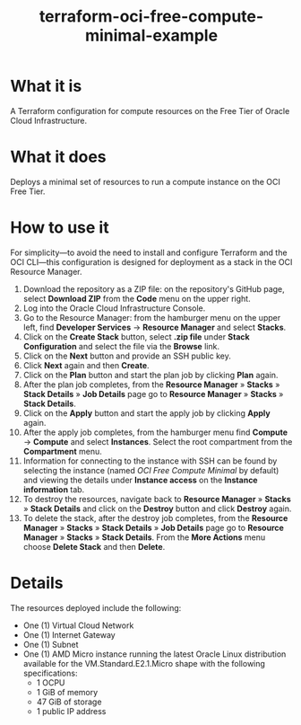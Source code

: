 #+TITLE: terraform-oci-free-compute-minimal-example
* What it is
  A Terraform configuration for compute resources on the Free Tier of Oracle Cloud Infrastructure.
* What it does
  Deploys a minimal set of resources to run a compute instance on the OCI Free Tier.
* How to use it
  For simplicity—to avoid the need to install and configure Terraform and the OCI CLI—this configuration is designed for deployment as a stack in the OCI Resource Manager.
  1. Download the repository as a ZIP file: on the repository's GitHub page, select *Download ZIP* from the *Code* menu on the upper right.
  2. Log into the Oracle Cloud Infrastructure Console.
  3. Go to the Resource Manager: from the hamburger menu on the upper left, find *Developer Services* → *Resource Manager* and select *Stacks*.
  4. Click on the *Create Stack* button, select *.zip file* under *Stack Configuration* and select the file via the *Browse* link.
  5. Click on the *Next* button and provide an SSH public key.
  6. Click *Next* again and then *Create*.
  7. Click on the *Plan* button and start the plan job by clicking *Plan* again.
  8. After the plan job completes, from the *Resource Manager* » *Stacks* » *Stack Details* » *Job Details* page go to *Resource Manager* » *Stacks* » *Stack Details*.
  9. Click on the *Apply* button and start the apply job by clicking *Apply* again.
  10. After the apply job completes, from the hamburger menu find *Compute* → *Compute* and select *Instances*. Select the root compartment from the *Compartment* menu.
  11. Information for connecting to the instance with SSH can be found by selecting the instance (named /OCI Free Compute Minimal/ by default) and viewing the details under *Instance access* on the *Instance information* tab.
  12. To destroy the resources, navigate back to *Resource Manager* » *Stacks* » *Stack Details* and click on the *Destroy* button and click *Destroy* again.
  13. To delete the stack, after the destroy job completes, from the *Resource Manager* » *Stacks* » *Stack Details* » *Job Details* page go to *Resource Manager* » *Stacks* » *Stack Details*. From the *More Actions* menu choose *Delete Stack* and then *Delete*.
* Details
  The resources deployed include the following:
  - One (1) Virtual Cloud Network
  - One (1) Internet Gateway
  - One (1) Subnet
  - One (1) AMD Micro instance running the latest Oracle Linux distribution available for the VM.Standard.E2.1.Micro shape with the following specifications:
    + 1 OCPU
    + 1 GiB of memory
    + 47 GiB of storage
    + 1 public IP address
